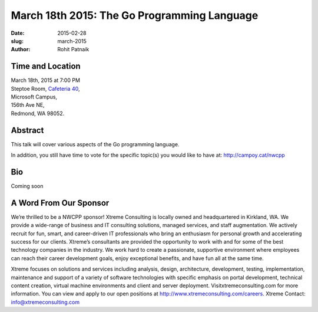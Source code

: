 March 18th 2015: The Go Programming Language
###############################################################

:date: 2015-02-28
:slug: march-2015
:author: Rohit Patnaik


Time and Location
~~~~~~~~~~~~~~~~~

| March 18th, 2015 at 7:00 PM
| Steptoe Room, `Cafeteria 40 <{filename}/locations/steptoe.rst>`_,
| Microsoft Campus,
| 156th Ave NE,
| Redmond, WA 98052.


Abstract
~~~~~~~~

This talk will cover various aspects of the Go programming language. 

In addition, you still have time to vote for the specific topic(s) you would like to have at: http://campoy.cat/nwcpp
 

Bio
~~~

Coming soon

A Word From Our Sponsor
~~~~~~~~~~~~~~~~~~~~~~~

We’re thrilled to be a NWCPP sponsor! Xtreme Consulting is locally owned and headquartered in Kirkland, WA. We provide a wide-range of business and IT consulting solutions, managed services, and staff augmentation. We actively recruit for fun, smart, and career-driven IT professionals who bring an enthusiasm for personal growth and accelerating success for our clients. Xtreme’s consultants are provided the opportunity to work with and for some of the best technology companies in the industry. We work hard to create a passionate, supportive environment where employees can reach their career development goals, enjoy exceptional benefits, and have fun all at the same time.

Xtreme focuses on solutions and services including analysis, design, architecture, development, testing, implementation, maintenance and support of a variety of software technologies with specific emphasis on portal development, technical content creation, virtual machine environments and client and server deployment. Visitxtremeconsulting.com for more information. You can view and apply to our open positions at http://www.xtremeconsulting.com/careers.
Xtreme Contact: info@xtremeconsulting.com
